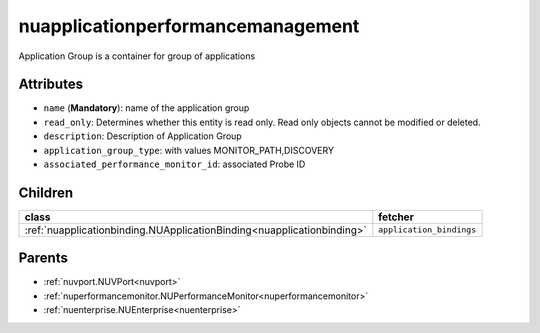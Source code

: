 .. _nuapplicationperformancemanagement:

nuapplicationperformancemanagement
===========================================

.. class:: nuapplicationperformancemanagement.NUApplicationperformancemanagement(bambou.nurest_object.NUMetaRESTObject,):

Application Group is a container for group of applications 


Attributes
----------


- ``name`` (**Mandatory**): name of the application group

- ``read_only``: Determines whether this entity is read only.  Read only objects cannot be modified or deleted.

- ``description``: Description of Application Group

- ``application_group_type``: with values  MONITOR_PATH,DISCOVERY

- ``associated_performance_monitor_id``: associated Probe ID




Children
--------

================================================================================================================================================               ==========================================================================================
**class**                                                                                                                                                      **fetcher**

:ref:`nuapplicationbinding.NUApplicationBinding<nuapplicationbinding>`                                                                                           ``application_bindings`` 
================================================================================================================================================               ==========================================================================================



Parents
--------


- :ref:`nuvport.NUVPort<nuvport>`

- :ref:`nuperformancemonitor.NUPerformanceMonitor<nuperformancemonitor>`

- :ref:`nuenterprise.NUEnterprise<nuenterprise>`

